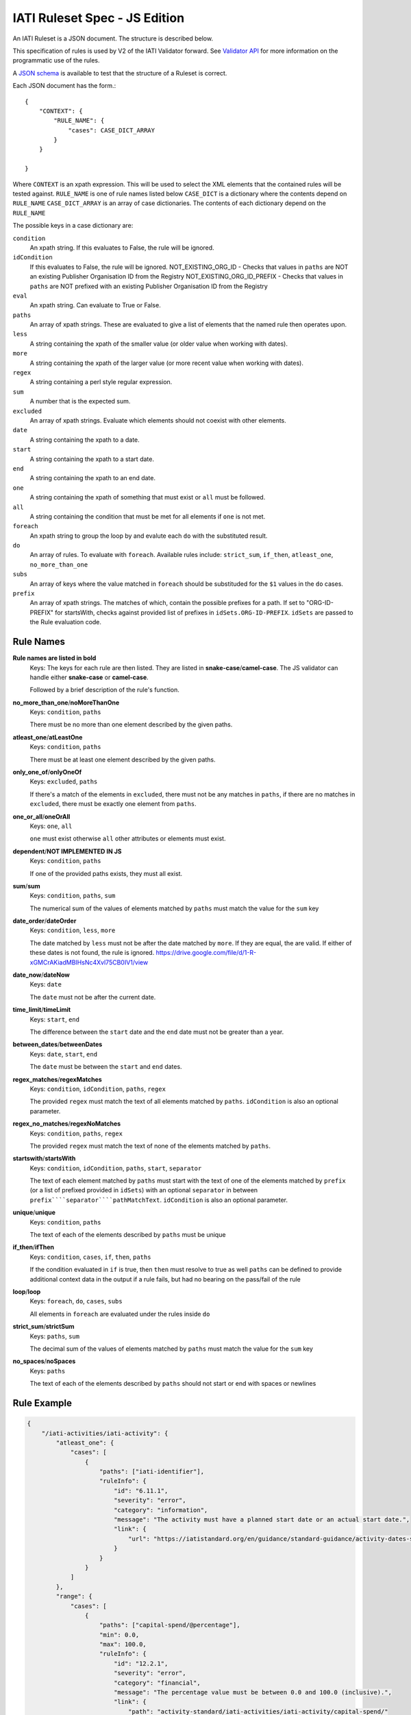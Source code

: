 
IATI Ruleset Spec - JS Edition
=================

An IATI Ruleset is a JSON document. The structure is described below. 

This specification of rules is used by V2 of the IATI Validator forward. See `Validator API <https://github.com/IATI/js-validator-api>`_ for more information on the programmatic use of the rules.

A `JSON schema <https://github.com/IATI/IATI-Rulesets/blob/version-2.02/schema.json>`_ is available to test that the structure of a Ruleset is correct.

Each JSON document has the form.::

    {
        "CONTEXT": {
            "RULE_NAME": {
                "cases": CASE_DICT_ARRAY
            }
        }

    }

Where ``CONTEXT`` is an xpath expression. This will be used to select the XML elements that the contained rules will be tested against.
``RULE_NAME`` is one of rule names listed below
``CASE_DICT`` is a dictionary where the contents depend on ``RULE_NAME``
``CASE_DICT_ARRAY`` is an array of case dictionaries. The contents of each dictionary depend on the ``RULE_NAME``

The possible keys in a case dictionary are:

``condition``
    An xpath string. If this evaluates to False, the rule will be ignored.
``idCondition``
    If this evaluates to False, the rule will be ignored.
    NOT_EXISTING_ORG_ID - Checks that values in ``paths`` are NOT an existing Publisher Organisation ID from the Registry
    NOT_EXISTING_ORG_ID_PREFIX - Checks that values in ``paths`` are NOT prefixed with an existing Publisher Organisation ID from the Registry
``eval``
    An xpath string. Can evaluate to True or False.
``paths``
    An array of xpath strings. These are evaluated to give a list of elements that the named rule then operates upon.
``less``
    A string containing the xpath of the smaller value (or older value when working with dates).
``more``
    A string containing the xpath of the larger value (or more recent value when working with dates).
``regex``
    A string containing a perl style regular expression.
``sum``
    A number that is the expected sum.
``excluded``
    An array of xpath strings. Evaluate which elements should not coexist with other elements.
``date``
    A string containing the xpath to a date.
``start``
    A string containing the xpath to a start date.
``end``
    A string containing the xpath to an end date.
``one``
    A string containing the xpath of something that must exist or ``all`` must be followed.
``all``
    A string containing the condition that must be met for all elements if ``one`` is not met.
``foreach``
    An xpath string to group the loop by and evalute each ``do`` with the substituted result. 
``do``
    An array of rules. To evaluate with ``foreach``. Available rules include: ``strict_sum``, ``if_then``, ``atleast_one``, ``no_more_than_one`` 
``subs``
    An array of keys where the value matched in ``foreach`` should be substituded for the ``$1`` values in the ``do`` cases.
``prefix``
    An array of xpath strings. The matches of which, contain the possible prefixes for a path. If set to "ORG-ID-PREFIX" for startsWith, checks against provided list of prefixes in ``idSets.ORG-ID-PREFIX``. ``idSets`` are passed to the Rule evaluation code.

Rule Names
----------

**Rule names are listed in bold**
    Keys: The keys for each rule are then listed. They are listed in **snake-case**/**camel-case**. The JS validator can handle either **snake-case** or **camel-case**.

    Followed by a brief description of the rule's function.


**no_more_than_one**/**noMoreThanOne**
    Keys: ``condition``, ``paths``

    There must be no more than one element described by the given paths.

**atleast_one**/**atLeastOne**
    Keys: ``condition``, ``paths``

    There must be at least one element described by the given paths.

**only_one_of**/**onlyOneOf**
    Keys: ``excluded``, ``paths``

    If there's a match of the elements in ``excluded``, there must not be any matches in ``paths``, if there are no matches in ``excluded``, there must be exactly one element from ``paths``.

**one_or_all**/**oneOrAll**
    Keys: ``one``, ``all``

    ``one`` must exist otherwise ``all`` other attributes or elements must exist. 

**dependent**/**NOT IMPLEMENTED IN JS**
    Keys: ``condition``, ``paths``

    If one of the provided paths exists, they must all exist.

**sum**/**sum**
    Keys: ``condition``, ``paths``, ``sum``

    The numerical sum of the values of elements matched by ``paths`` must match the value for the ``sum`` key

**date_order**/**dateOrder**
    Keys: ``condition``, ``less``, ``more``

    The date matched by ``less`` must not be after the date matched by ``more``. If they are equal, the are valid. If either of these dates is not found, the rule is ignored.
    https://drive.google.com/file/d/1-R-xGMCrAKiadMBIHsNc4Xvl75CB0IV1/view
    
**date_now**/**dateNow**
    Keys: ``date``

    The ``date`` must not be after the current date.

**time_limit**/**timeLimit**
    Keys: ``start``, ``end``

    The difference between the ``start`` date and the ``end`` date must not be greater than a year.

**between_dates**/**betweenDates**
    Keys: ``date``, ``start``, ``end``

    The ``date`` must be between the ``start`` and ``end`` dates.

**regex_matches**/**regexMatches**
    Keys: ``condition``, ``idCondition``, ``paths``, ``regex``

    The provided ``regex`` must match the text of all elements matched by ``paths``. ``idCondition`` is also an optional parameter.

**regex_no_matches**/**regexNoMatches**
    Keys: ``condition``, ``paths``, ``regex``

    The provided ``regex`` must match the text of none of the elements matched by ``paths``.

**startswith**/**startsWith**
    Keys: ``condition``, ``idCondition``, ``paths``, ``start``, ``separator``

    The text of each element matched by ``paths`` must start with the text of one of the elements matched by ``prefix`` (or a list of prefixed provided in ``idSets``) with an optional ``separator`` in between
    ``prefix````separator````pathMatchText``. ``idCondition`` is also an optional parameter.

**unique**/**unique**
    Keys: ``condition``, ``paths``

    The text of each of the elements described by ``paths`` must be unique

**if_then**/**ifThen**
    Keys: ``condition``, ``cases``, ``if``, ``then``, ``paths``

    If the condition evaluated in ``if`` is true, then ``then`` must resolve to true as well
    ``paths`` can be defined to provide additional context data in the output if a rule fails, but had no bearing on the pass/fail of the rule 

**loop**/**loop**
    Keys: ``foreach``, ``do``, ``cases``, ``subs``

    All elements in ``foreach`` are evaluated under the rules inside ``do``

**strict_sum**/**strictSum**
    Keys: ``paths``, ``sum``

    The decimal sum of the values of elements matched by ``paths`` must match the value for the ``sum`` key

**no_spaces**/**noSpaces**
    Keys: ``paths``

    The text of each of the elements described by ``paths`` should not start or end with spaces or newlines 

Rule Example
------------

.. code-block:: json
    
    { 
        "/iati-activities/iati-activity": {
            "atleast_one": {
                "cases": [
                    { 
                        "paths": ["iati-identifier"],
                        "ruleInfo": {
                            "id": "6.11.1",
                            "severity": "error",
                            "category": "information",
                            "message": "The activity must have a planned start date or an actual start date.",
                            "link": {
                                "url": "https://iatistandard.org/en/guidance/standard-guidance/activity-dates-status/"
                            } 
                        }
                    }
                ]
            },
            "range": {
                "cases": [
                    {
                        "paths": ["capital-spend/@percentage"],
                        "min": 0.0,
                        "max": 100.0,
                        "ruleInfo": {
                            "id": "12.2.1",
                            "severity": "error",
                            "category": "financial",
                            "message": "The percentage value must be between 0.0 and 100.0 (inclusive).",
                            "link": {
                                "path": "activity-standard/iati-activities/iati-activity/capital-spend/"
                            }
                        }
                    }
                ]
            }
        }
    }

Here we have a context: ``/iati-activities/iati-activity``, with a two named rules `atleast_one` and `range` which is applied in a number of cases - here just one each, with a single path each.

The ``ruleInfo`` object includes metadata about the rule which is used in the `Validator API <https://github.com/IATI/js-validator-api>`_.

The ``link`` object can contain 2 possible keys which represent the Guidance Links for the rule:
* ``url`` is a full URL to the guidance
* ``path`` is the path to be added to the end of the reference documentation url for the version of standard. (e.g. https://iatistandard.org/en/iati-standard/{version}/{path})
